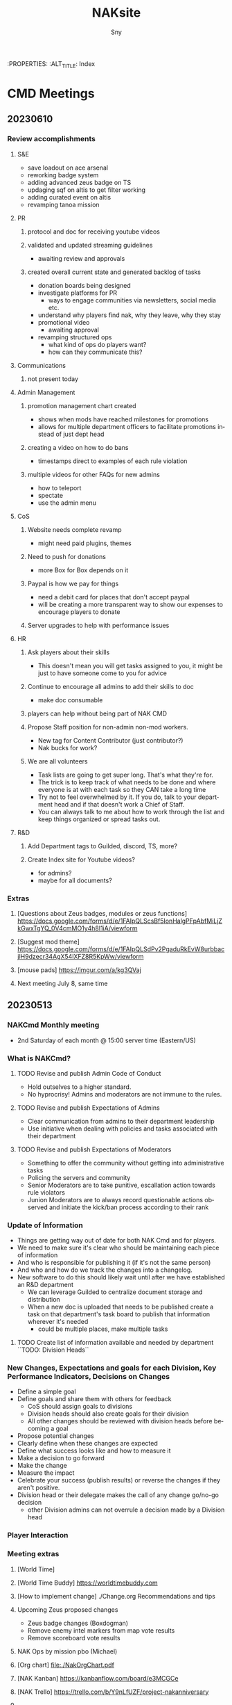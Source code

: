 # Hey Emacs, this is a -*- org -*- file ...
#+TITLE: NAKsite
#+AUTHOR:    Sny
#+EMAIL:     sny@aquavitae.org
#+DESCRIPTION: Org-mode
#+KEYWORDS:  syntax, org, document
#+LANGUAGE:  en
# Adapted from https://dev.to/erickgnavar/auto-build-and-publish-emacs-org-configuration-as-a-website-2cl9
#+STARTUP: overview

#+TOC: headlines 3
:PROPERTIES:
:ALT_TITLE: Index

* CMD Meetings
** 20230610

*** Review accomplishments

**** S&E
      - save loadout on ace arsenal
      - reworking badge system
      - adding advanced zeus badge on TS
      - updaging sqf on altis to get filter working
      - adding curated event on altis
      - revamping tanoa mission

**** PR
***** protocol and doc for receiving youtube videos
***** validated and updated streaming guidelines
      - awaiting review and approvals
***** created overall current state and generated backlog of tasks
      - donation boards being designed
      - investigate platforms for PR
        - ways to engage communities via newsletters, social media etc.
      - understand why players find nak, why they leave, why they stay
      - promotional video
        - awaiting approval
      - revamping structured ops
        - what kind of ops do players want?
        - how can they communicate this?

**** Communications
***** not present today

**** Admin Management
***** promotion management chart created
      - shows when mods have reached milestones for promotions
      - allows for multiple department officers to facilitate promotions instead of just dept head
***** creating a video on how to do bans
      - timestamps direct to examples of each rule violation
***** multiple videos for other FAQs for new admins
      - how to teleport
      - spectate
      - use the admin menu

**** CoS
***** Website needs complete revamp
      - might need paid plugins, themes
***** Need to push for donations
      - more Box for Box depends on it
***** Paypal is how we pay for things
      - need a debit card for places that don't accept paypal
      - will be creating a more transparent way to show our expenses to encourage players to donate
***** Server upgrades to help with performance issues

**** HR
***** Ask players about their skills
      - This doesn't mean you will get tasks assigned to you, it might be just to have someone come to you for advice
***** Continue to encourage all admins to add their skills to doc
      - make doc consumable
***** players can help without being part of NAK CMD
***** Propose Staff position for non-admin non-mod workers.
      - New tag for Content Contributor (just contributor?)
      - Nak bucks for work?
***** We are all volunteers
      - Task lists are going to get super long.  That's what they're for.
      - The trick is to keep track of what needs to be done and where everyone is at with each task so they CAN take a long time
      - Try not to feel overwhelmed by it.  If you do, talk to your department head and if that doesn't work a Chief of Staff.
      - You can always talk to me about how to work through the list and keep things organized or spread tasks out.

**** R&D
***** Add Department tags to Guilded, discord, TS, more?
***** Create Index site for Youtube videos?
      - for admins?
      - maybe for all documents?


*** Extras
**** [Questions about Zeus badges, modules or zeus functions] https://docs.google.com/forms/d/e/1FAIpQLScsBf5IonHalgPFpAbfMiLjZkGwxTgYQ_0V4cmMO1y4h8l1iA/viewform
**** [Suggest mod theme] https://docs.google.com/forms/d/e/1FAIpQLSdPv2PgaduRkEvW8urbbacjlH9dzecr34AgX54lXFZ8R5KpWw/viewform
**** [mouse pads] https://imgur.com/a/kg3QVaj
**** Next meeting July 8, same time


** 20230513

*** NAKCmd Monthly meeting
    + 2nd Saturday of each month @ 15:00 server time (Eastern/US)

*** What is NAKCmd?
**** TODO Revise and publish Admin Code of Conduct
     + Hold outselves to a higher standard.
     + No hyprocrisy!  Admins and moderators are not immune to the rules.
**** TODO Revise and publish Expectations of Admins
     + Clear communication from admins to their department leadership
     + Use initiative when dealing with policies and tasks associated with their department
**** TODO Revise and publish Expectations of Moderators
     + Something to offer the community without getting into administrative tasks
     + Policing the servers and community
     + Senior Moderators are to take punitive, escallation action towards rule violators
     + Junion Moderators are to always record questionable actions observed and initiate the kick/ban process according to their rank

*** Update of Information
    + Things are getting way out of date for both NAK Cmd and for players.
    + We need to make sure it's clear who should be maintaining each piece of information
    + And who is responsible for publishing it (if it's not the same person)
    + And who and how do we track the changes into a changelog.
    + New software to do this should likely wait until after we have established an R&D department
      - We can leverage Guilded to centralize document storage and distribution
      - When a new doc is uploaded that needs to be published create a task on that department's task board to publish that information wherever it's needed
        - could be multiple places, make multiple tasks
**** TODO Create list of information available and needed by department ``TODO: Division Heads``

*** New Changes, Expectations and goals for each Division, Key Performance Indicators, Decisions on Changes
    + Define a simple goal
    + Define goals and share them with others for feedback
      - CoS should assign goals to divisions
      - Division heads should also create goals for their division
      - All other changes should be reviewed with division heads before becoming a goal
    + Propose potential changes
    + Clearly define when these changes are expected
    + Define what success looks like and how to measure it
    + Make a decision to go forward
    + Make the change
    + Measure the impact
    + Celebrate your success (publish results) or reverse the changes if they aren't positive.
    + Division head or their delegate makes the call of any change go/no-go decision
      - other Division admins can not overrule a decision made by a Division head

*** Player Interaction

*** Meeting extras
**** [World Time][[https://i.imgur.com/8Hai7B1.png]]
**** [World Time Buddy] https://worldtimebuddy.com
**** [How to implement change] ./Change.org Recommendations and tips
**** Upcoming Zeus proposed changes
      - Zeus badge changes (Boxdogman)
      - Remove enemy intel markers from map vote results
      - Remove scoreboard vote results
**** NAK Ops by mission pbo (Michael)
**** [Org chart] [[file:./NakOrgChart.pdf]]
**** [NAK Kanban] https://kanbanflow.com/board/e3MCGCe
**** [NAK Trello] https://trello.com/b/Y9nLfUZF/project-nakanniversary
#+CAPTION: NAK Support (from PR)
#+NAME:   NAK Support.png
**** [[./NAK-Support.png]]

* Tasks

* Initiatives
